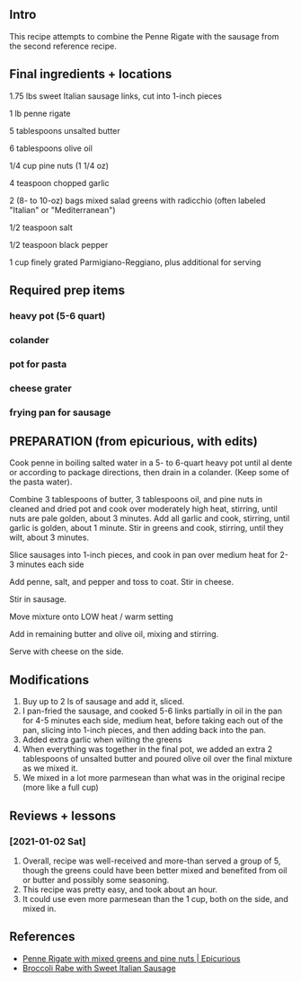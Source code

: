 ** Intro

This recipe attempts to combine the Penne Rigate with the sausage from
the second reference recipe.

** Final ingredients + locations
**** 1.75 lbs sweet Italian sausage links, cut into 1-inch pieces
**** 1 lb penne rigate
**** 5 tablespoons unsalted butter
**** 6 tablespoons olive oil
**** 1/4 cup pine nuts (1 1/4 oz)
**** 4 teaspoon chopped garlic
**** 2 (8- to 10-oz) bags mixed salad greens with radicchio (often labeled "Italian" or "Mediterranean")
**** 1/2 teaspoon salt
**** 1/2 teaspoon black pepper
**** 1 cup finely grated Parmigiano-Reggiano, plus additional for serving

** Required prep items
*** heavy pot (5-6 quart)
*** colander
*** pot for pasta
*** cheese grater
*** frying pan for sausage

** PREPARATION (from epicurious, with edits)
Cook penne in boiling salted water in a 5- to 6-quart heavy pot until
al dente or according to package directions, then drain in a colander. (Keep some of the pasta water).

Combine 3 tablespoons of butter, 3 tablespoons oil, and pine nuts in cleaned and dried pot and cook
over moderately high heat, stirring, until nuts are pale golden, about
3 minutes. Add all garlic and cook, stirring, until garlic is golden,
about 1 minute. Stir in greens and cook, stirring, until they wilt,
about 3 minutes. 

Slice sausages into 1-inch pieces, and cook in pan over medium heat for 2-3 minutes each side

Add penne, salt, and pepper and toss to coat. Stir in
cheese.

Stir in sausage.

Move mixture onto LOW heat / warm setting

Add in remaining butter and olive oil, mixing and stirring.

Serve with cheese on the side.


** Modifications
1. Buy up to 2 ls of sausage and add it, sliced.
2. I pan-fried the sausage, and cooked 5-6 links partially in oil in
   the pan for 4-5 minutes each side, medium heat, before taking each
   out of the pan, slicing into 1-inch pieces, and then adding back
   into the pan.
3. Added extra garlic when wilting the greens
4. When everything was together in the final pot, we added an extra 2
   tablespoons of unsalted butter and poured olive oil over the final
   mixture as we mixed it.
5. We mixed in a lot more parmesean than what was in the original recipe (more like a full cup)
** Reviews + lessons
*** [2021-01-02 Sat]

1. Overall, recipe was well-received and more-than served a group of
   5, though the greens could have been better mixed and benefited
   from oil or butter and possibly some seasoning.
2. This recipe was pretty easy, and took about an hour.
3. It could use even more parmesean than the 1 cup, both on the side, and mixed in.



** References
- [[https://www.epicurious.com/recipes/food/views/penne-rigate-with-mixed-greens-and-pine-nuts-232975][Penne Rigate with mixed greens and pine nuts | Epicurious]]
- [[https://www.epicurious.com/recipes/food/views/broccoli-rabe-with-sweet-italian-sausage-351164][Broccoli Rabe with Sweet Italian Sausage]]
